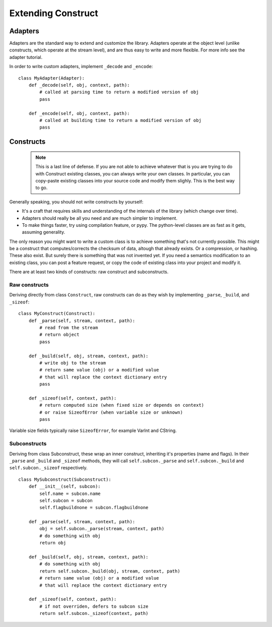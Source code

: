 ===================
Extending Construct
===================


Adapters
========

Adapters are the standard way to extend and customize the library. Adapters operate at the object level (unlike constructs, which operate at the stream level), and are thus easy to write and more flexible. For more info see the adapter tutorial.

In order to write custom adapters, implement ``_decode`` and ``_encode``::

    class MyAdapter(Adapter):
        def _decode(self, obj, context, path):
            # called at parsing time to return a modified version of obj
            pass

        def _encode(self, obj, context, path):
            # called at building time to return a modified version of obj
            pass


Constructs
==========

    .. note:: This is a last line of defense. If you are not able to achieve whatever that is you are trying to do with Construct existing classes, you can always write your own classes. In particular, you can copy-paste existing classes into your source code and modify them slighly. This is the best way to go.

Generally speaking, you should not write constructs by yourself:

* It's a craft that requires skills and understanding of the internals of the library (which change over time).
* Adapters should really be all you need and are much simpler to implement.
* To make things faster, try using compilation feature, or pypy. The python-level classes are as fast as it gets, assuming generality.

The only reason you might want to write a custom class is to achieve something that's not currently possible. This might be a construct that computes/corrects the checksum of data, altough that already exists. Or a compression, or hashing. These also exist. But surely there is something that was not invented yet. If you need a semantics modification to an existing class, you can post a feature request, or copy the code of existing class into your project and modify it.

There are at least two kinds of constructs: raw construct and subconstructs.

Raw constructs
---------------------

Deriving directly from class ``Construct``, raw constructs can do as they wish by implementing ``_parse``, ``_build``, and ``_sizeof``::

    class MyConstruct(Construct):
        def _parse(self, stream, context, path):
            # read from the stream
            # return object
            pass
        
        def _build(self, obj, stream, context, path):
            # write obj to the stream
            # return same value (obj) or a modified value
            # that will replace the context dictionary entry
            pass
        
        def _sizeof(self, context, path):
            # return computed size (when fixed size or depends on context)
            # or raise SizeofError (when variable size or unknown)
            pass

Variable size fields typically raise ``SizeofError``, for example VarInt and CString.


Subconstructs
---------------------

Deriving from class Subconstruct, these wrap an inner construct, inheriting it's properties (name and flags). In their ``_parse`` and ``_build`` and ``_sizeof`` methods, they will call ``self.subcon._parse`` and ``self.subcon._build`` and ``self.subcon._sizeof`` respectively.  ::

    class MySubconstruct(Subconstruct):
        def __init__(self, subcon):
            self.name = subcon.name
            self.subcon = subcon
            self.flagbuildnone = subcon.flagbuildnone

        def _parse(self, stream, context, path):
            obj = self.subcon._parse(stream, context, path)
            # do something with obj
            return obj
        
        def _build(self, obj, stream, context, path):
            # do something with obj
            return self.subcon._build(obj, stream, context, path)
            # return same value (obj) or a modified value
            # that will replace the context dictionary entry

        def _sizeof(self, context, path):
            # if not overriden, defers to subcon size
            return self.subcon._sizeof(context, path)
